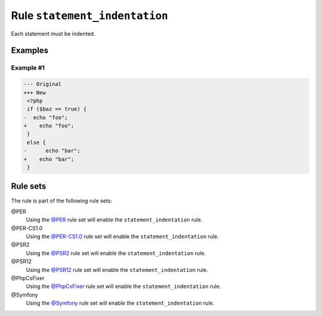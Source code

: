 ==============================
Rule ``statement_indentation``
==============================

Each statement must be indented.

Examples
--------

Example #1
~~~~~~~~~~

.. code-block:: diff

   --- Original
   +++ New
    <?php
    if ($baz == true) {
   -  echo "foo";
   +    echo "foo";
    }
    else {
   -      echo "bar";
   +    echo "bar";
    }

Rule sets
---------

The rule is part of the following rule sets:

@PER
  Using the `@PER <./../../ruleSets/PER.rst>`_ rule set will enable the ``statement_indentation`` rule.

@PER-CS1.0
  Using the `@PER-CS1.0 <./../../ruleSets/PER-CS1.0.rst>`_ rule set will enable the ``statement_indentation`` rule.

@PSR2
  Using the `@PSR2 <./../../ruleSets/PSR2.rst>`_ rule set will enable the ``statement_indentation`` rule.

@PSR12
  Using the `@PSR12 <./../../ruleSets/PSR12.rst>`_ rule set will enable the ``statement_indentation`` rule.

@PhpCsFixer
  Using the `@PhpCsFixer <./../../ruleSets/PhpCsFixer.rst>`_ rule set will enable the ``statement_indentation`` rule.

@Symfony
  Using the `@Symfony <./../../ruleSets/Symfony.rst>`_ rule set will enable the ``statement_indentation`` rule.
